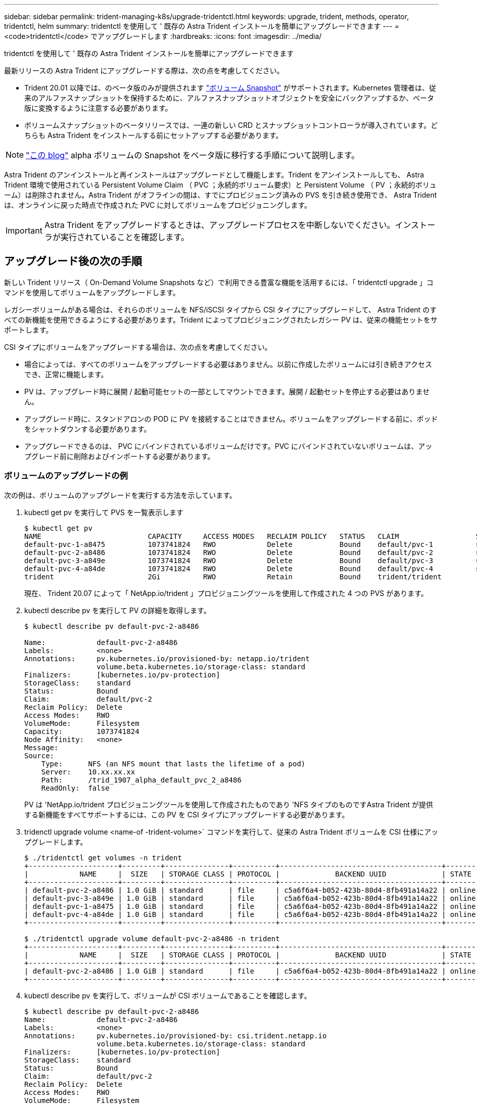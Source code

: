 ---
sidebar: sidebar 
permalink: trident-managing-k8s/upgrade-tridentctl.html 
keywords: upgrade, trident, methods, operator, tridentctl, helm 
summary: tridentctl を使用して ' 既存の Astra Trident インストールを簡単にアップグレードできます 
---
= <code>tridentctl</code> でアップグレードします
:hardbreaks:
:icons: font
:imagesdir: ../media/


tridentctl を使用して ' 既存の Astra Trident インストールを簡単にアップグレードできます

最新リリースの Astra Trident にアップグレードする際は、次の点を考慮してください。

* Trident 20.01 以降では、のベータ版のみが提供されます https://kubernetes.io/docs/concepts/storage/volume-snapshots/["ボリューム Snapshot"^] がサポートされます。Kubernetes 管理者は、従来のアルファスナップショットを保持するために、アルファスナップショットオブジェクトを安全にバックアップするか、ベータ版に変換するように注意する必要があります。
* ボリュームスナップショットのベータリリースでは、一連の新しい CRD とスナップショットコントローラが導入されています。どちらも Astra Trident をインストールする前にセットアップする必要があります。



NOTE: https://netapp.io/2020/01/30/alpha-to-beta-snapshots/["この blog"^] alpha ボリュームの Snapshot をベータ版に移行する手順について説明します。

Astra Trident のアンインストールと再インストールはアップグレードとして機能します。Trident をアンインストールしても、 Astra Trident 環境で使用されている Persistent Volume Claim （ PVC ；永続的ボリューム要求）と Persistent Volume （ PV ；永続的ボリューム）は削除されません。Astra Trident がオフラインの間は、すでにプロビジョニング済みの PVS を引き続き使用でき、 Astra Trident は、オンラインに戻った時点で作成された PVC に対してボリュームをプロビジョニングします。


IMPORTANT: Astra Trident をアップグレードするときは、アップグレードプロセスを中断しないでください。インストーラが実行されていることを確認します。



== アップグレード後の次の手順

新しい Trident リリース（ On-Demand Volume Snapshots など）で利用できる豊富な機能を活用するには、「 tridentctl upgrade 」コマンドを使用してボリュームをアップグレードします。

レガシーボリュームがある場合は、それらのボリュームを NFS/iSCSI タイプから CSI タイプにアップグレードして、 Astra Trident のすべての新機能を使用できるようにする必要があります。Trident によってプロビジョニングされたレガシー PV は、従来の機能セットをサポートします。

CSI タイプにボリュームをアップグレードする場合は、次の点を考慮してください。

* 場合によっては、すべてのボリュームをアップグレードする必要はありません。以前に作成したボリュームには引き続きアクセスでき、正常に機能します。
* PV は、アップグレード時に展開 / 起動可能セットの一部としてマウントできます。展開 / 起動セットを停止する必要はありません。
* アップグレード時に、スタンドアロンの POD に PV を接続することはできません。ボリュームをアップグレードする前に、ポッドをシャットダウンする必要があります。
* アップグレードできるのは、 PVC にバインドされているボリュームだけです。PVC にバインドされていないボリュームは、アップグレード前に削除およびインポートする必要があります。




=== ボリュームのアップグレードの例

次の例は、ボリュームのアップグレードを実行する方法を示しています。

. kubectl get pv を実行して PVS を一覧表示します
+
[listing]
----
$ kubectl get pv
NAME                         CAPACITY     ACCESS MODES   RECLAIM POLICY   STATUS   CLAIM                  STORAGECLASS    REASON   AGE
default-pvc-1-a8475          1073741824   RWO            Delete           Bound    default/pvc-1          standard                 19h
default-pvc-2-a8486          1073741824   RWO            Delete           Bound    default/pvc-2          standard                 19h
default-pvc-3-a849e          1073741824   RWO            Delete           Bound    default/pvc-3          standard                 19h
default-pvc-4-a84de          1073741824   RWO            Delete           Bound    default/pvc-4          standard                 19h
trident                      2Gi          RWO            Retain           Bound    trident/trident                                 19h
----
+
現在、 Trident 20.07 によって「 NetApp.io/trident 」プロビジョニングツールを使用して作成された 4 つの PVS があります。

. kubectl describe pv を実行して PV の詳細を取得します。
+
[listing]
----
$ kubectl describe pv default-pvc-2-a8486

Name:            default-pvc-2-a8486
Labels:          <none>
Annotations:     pv.kubernetes.io/provisioned-by: netapp.io/trident
                 volume.beta.kubernetes.io/storage-class: standard
Finalizers:      [kubernetes.io/pv-protection]
StorageClass:    standard
Status:          Bound
Claim:           default/pvc-2
Reclaim Policy:  Delete
Access Modes:    RWO
VolumeMode:      Filesystem
Capacity:        1073741824
Node Affinity:   <none>
Message:
Source:
    Type:      NFS (an NFS mount that lasts the lifetime of a pod)
    Server:    10.xx.xx.xx
    Path:      /trid_1907_alpha_default_pvc_2_a8486
    ReadOnly:  false
----
+
PV は 'NetApp.io/trident プロビジョニングツールを使用して作成されたものであり 'NFS タイプのものですAstra Trident が提供する新機能をすべてサポートするには、この PV を CSI タイプにアップグレードする必要があります。

. tridenctl upgrade volume <name-of -trident-volume>` コマンドを実行して、従来の Astra Trident ボリュームを CSI 仕様にアップグレードします。
+
[listing]
----
$ ./tridentctl get volumes -n trident
+---------------------+---------+---------------+----------+--------------------------------------+--------+---------+
|            NAME     |  SIZE   | STORAGE CLASS | PROTOCOL |             BACKEND UUID             | STATE  | MANAGED |
+---------------------+---------+---------------+----------+--------------------------------------+--------+---------+
| default-pvc-2-a8486 | 1.0 GiB | standard      | file     | c5a6f6a4-b052-423b-80d4-8fb491a14a22 | online | true    |
| default-pvc-3-a849e | 1.0 GiB | standard      | file     | c5a6f6a4-b052-423b-80d4-8fb491a14a22 | online | true    |
| default-pvc-1-a8475 | 1.0 GiB | standard      | file     | c5a6f6a4-b052-423b-80d4-8fb491a14a22 | online | true    |
| default-pvc-4-a84de | 1.0 GiB | standard      | file     | c5a6f6a4-b052-423b-80d4-8fb491a14a22 | online | true    |
+---------------------+---------+---------------+----------+--------------------------------------+--------+---------+

$ ./tridentctl upgrade volume default-pvc-2-a8486 -n trident
+---------------------+---------+---------------+----------+--------------------------------------+--------+---------+
|            NAME     |  SIZE   | STORAGE CLASS | PROTOCOL |             BACKEND UUID             | STATE  | MANAGED |
+---------------------+---------+---------------+----------+--------------------------------------+--------+---------+
| default-pvc-2-a8486 | 1.0 GiB | standard      | file     | c5a6f6a4-b052-423b-80d4-8fb491a14a22 | online | true    |
+---------------------+---------+---------------+----------+--------------------------------------+--------+---------+
----
. kubectl describe pv を実行して、ボリュームが CSI ボリュームであることを確認します。
+
[listing]
----
$ kubectl describe pv default-pvc-2-a8486
Name:            default-pvc-2-a8486
Labels:          <none>
Annotations:     pv.kubernetes.io/provisioned-by: csi.trident.netapp.io
                 volume.beta.kubernetes.io/storage-class: standard
Finalizers:      [kubernetes.io/pv-protection]
StorageClass:    standard
Status:          Bound
Claim:           default/pvc-2
Reclaim Policy:  Delete
Access Modes:    RWO
VolumeMode:      Filesystem
Capacity:        1073741824
Node Affinity:   <none>
Message:
Source:
    Type:              CSI (a Container Storage Interface (CSI) volume source)
    Driver:            csi.trident.netapp.io
    VolumeHandle:      default-pvc-2-a8486
    ReadOnly:          false
    VolumeAttributes:      backendUUID=c5a6f6a4-b052-423b-80d4-8fb491a14a22
                           internalName=trid_1907_alpha_default_pvc_2_a8486
                           name=default-pvc-2-a8486
                           protocol=file
Events:                <none>
----
+
このようにして、 Astra Trident によって作成された NFS/iSCSI タイプのボリュームを、ボリューム単位で CSI タイプにアップグレードできます。


